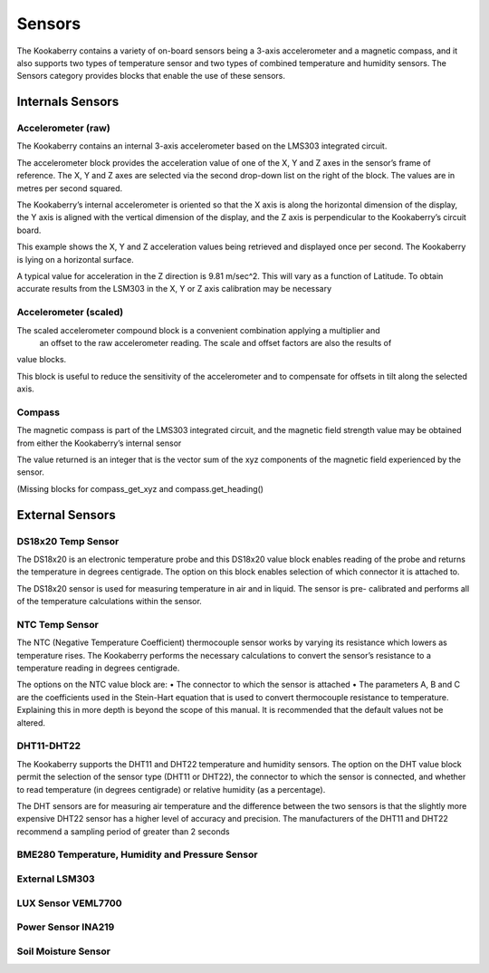 Sensors
=======


The Kookaberry contains a variety of on-board sensors being a 3-axis accelerometer and a 
magnetic compass, and it also supports two types of temperature sensor and two types of 
combined temperature and humidity sensors.
The Sensors category provides blocks that enable the use of these sensors.

-----------------
Internals Sensors
-----------------

Accelerometer (raw)
-------------------

 


The Kookaberry contains an internal 3-axis accelerometer based on the LMS303 integrated 
circuit.  

The accelerometer block provides the acceleration value of one of the X, Y and Z axes in the 
sensor’s frame of reference.  The X, Y and Z axes are selected via the second drop-down list on 
the right of the block.  The values are in metres per second squared. 

The Kookaberry’s internal accelerometer is oriented so that the X axis is along the horizontal 
dimension of the display, the Y axis is aligned with the vertical dimension of the display, and the 
Z axis is perpendicular to the Kookaberry’s circuit board.

This example shows the X, Y and Z acceleration values being retrieved and displayed once per 
second.  The Kookaberry is lying on a horizontal surface.

 

 

A typical value for acceleration in the Z direction is 9.81 m/sec^2.  This will vary as a function of 
Latitude.  To obtain accurate results from the LSM303 in the X, Y or Z axis calibration may be 
necessary


Accelerometer (scaled)
----------------------

 




The scaled accelerometer compound block is a convenient combination applying a multiplier and
 an offset to the raw accelerometer reading.  The scale and offset factors are also the results of 
value blocks.

This block is useful to reduce the sensitivity of the accelerometer and to compensate for offsets 
in tilt along the selected axis.


Compass
-------

 

The magnetic compass is part of the LMS303 integrated circuit, and the magnetic field strength 
value may be obtained from either the Kookaberry’s internal sensor

The value returned is an integer that is the vector sum of the xyz components of the magnetic 
field experienced by the sensor.

(Missing blocks for compass_get_xyz and compass.get_heading()


----------------
External Sensors
----------------

DS18x20 Temp Sensor
-------------------

 

The DS18x20 is an electronic temperature probe and this DS18x20 value block enables 
reading of the probe and returns the temperature in degrees centigrade.  The option on this 
block enables selection of which connector it is attached to.

The DS18x20 sensor is used for measuring temperature in air and in liquid.  The sensor is pre-
calibrated and performs all of the temperature calculations within the sensor.





NTC Temp Sensor
---------------
 

The NTC (Negative Temperature Coefficient) thermocouple sensor works by varying its 
resistance which lowers as temperature rises.  The Kookaberry performs the necessary 
calculations to convert the sensor’s resistance to a temperature reading in degrees centigrade.

The options on the NTC value block are:
•	The connector to which the sensor is attached
•	The parameters A, B and C are the coefficients used in the Stein-Hart equation that is used to convert thermocouple resistance to temperature.  Explaining this in more depth is beyond the scope of this manual.  It is recommended that the default values not be altered.


DHT11-DHT22
-----------



The Kookaberry supports the DHT11 and DHT22 temperature and humidity sensors.  The option 
on the DHT value block permit the selection of the sensor type (DHT11 or DHT22), the connector 
to which the sensor is connected, and whether to read temperature (in degrees centigrade) or 
relative humidity (as a percentage).

The DHT sensors are for measuring air temperature and the difference between the two sensors 
is that the slightly more expensive DHT22 sensor has a higher level of accuracy and precision.
The manufacturers of the DHT11 and DHT22 recommend a sampling period of greater than 2 
seconds




BME280 Temperature, Humidity and Pressure Sensor
------------------------------------------------

 






External LSM303
---------------

 













LUX Sensor VEML7700
-------------------

 


Power Sensor INA219
-------------------

 

Soil Moisture Sensor
--------------------

 





 

